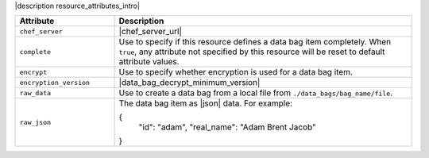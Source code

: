.. The contents of this file are included in multiple topics.
.. This file should not be changed in a way that hinders its ability to appear in multiple documentation sets.

|description resource_attributes_intro|

.. list-table::
   :widths: 150 450
   :header-rows: 1

   * - Attribute
     - Description
   * - ``chef_server``
     - |chef_server_url|
   * - ``complete``
     - Use to specify if this resource defines a data bag item completely. When ``true``, any attribute not specified by this resource will be reset to default attribute values.
   * - ``encrypt``
     - Use to specify whether encryption is used for a data bag item.
   * - ``encryption_version``
     - |data_bag_decrypt_minimum_version|
   * - ``raw_data``
     - Use to create a data bag from a local file from ``./data_bags/bag_name/file``.
   * - ``raw_json``
     - The data bag item as |json| data. For example:
       
       .. code-block:: javascript
       
       {
         "id": "adam",
         "real_name": "Adam Brent Jacob"
       }
